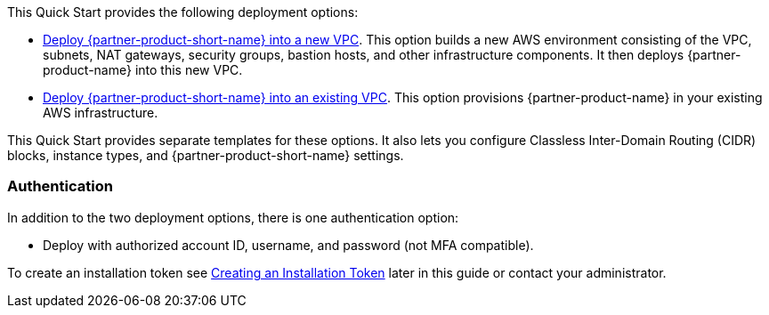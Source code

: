 // Edit this placeholder text as necessary to describe the deployment options.

This Quick Start provides the following deployment options:

* https://fwd.aws/7veEM?[Deploy {partner-product-short-name} into a new VPC^]. This option builds a new AWS environment consisting of the VPC, subnets, NAT gateways, security groups, bastion hosts, and other infrastructure components. It then deploys {partner-product-name} into this new VPC.
* https://fwd.aws/aYN7D?[Deploy {partner-product-short-name} into an existing VPC^]. This option provisions {partner-product-name} in your existing AWS infrastructure.

This Quick Start provides separate templates for these options. It also lets you configure Classless Inter-Domain Routing (CIDR) blocks, instance types, and {partner-product-short-name} settings.

=== Authentication

In addition to the two deployment options, there is one authentication option:

** Deploy with authorized account ID, username, and password (not MFA compatible).

To create an installation token see link:#_creating_an_installation_token[Creating an Installation Token] later in this guide or contact your administrator.
